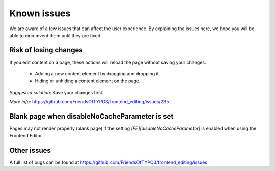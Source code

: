 ﻿.. include:: ../Includes.txt



.. _known_issues:

Known issues
------------

We are aware of a few issues that can affect the user experience. By explaining the issues here, we hope you will be able to circumvent them until they are fixed.

Risk of losing changes
""""""""""""""""""""""

If you edit content on a page, these actions will reload the page without saving your changes:

    * Adding a new content element by dragging and dropping it.
    * Hiding or unhiding a content element on the page.

*Suggested solution:* Save your changes first.

*More info:* https://github.com/FriendsOfTYPO3/frontend_editing/issues/235

Blank page when disableNoCacheParameter is set
""""""""""""""""""""""""""""""""""""""""""""""

Pages may not render properly (blank page) if the setting `[FE][disableNoCacheParameter]` is enabled when using the Frontend Editor.

Other issues
""""""""""""

A full list of bugs can be found at https://github.com/FriendsOfTYPO3/frontend_editing/issues
